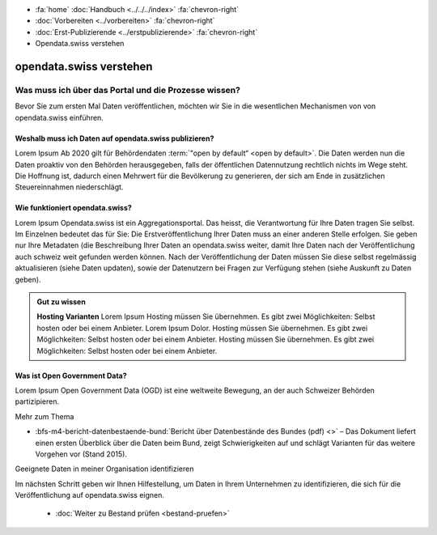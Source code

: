 .. container:: custom-breadcrumbs

   - :fa:`home` :doc:`Handbuch <../../../index>` :fa:`chevron-right`
   - :doc:`Vorbereiten <../vorbereiten>` :fa:`chevron-right`
   - :doc:`Erst-Publizierende <../erstpublizierende>` :fa:`chevron-right`
   - Opendata.swiss verstehen

************************
opendata.swiss verstehen
************************

Was muss ich über das Portal und die Prozesse wissen?
=====================================================

.. container:: Intro

    Bevor Sie zum ersten Mal Daten veröffentlichen,
    möchten wir Sie in die wesentlichen Mechanismen von von
    opendata.swiss einführen.

Weshalb muss ich Daten auf opendata.swiss publizieren?
------------------------------------------------------
Lorem Ipsum Ab 2020 gilt für Behördendaten :term:`"open by default“ <open by default>`.
Die Daten werden nun die Daten proaktiv von den Behörden
herausgegeben, falls der öffentlichen Datennutzung rechtlich
nichts im Wege steht. Die Hoffnung ist, dadurch einen Mehrwert
für die Bevölkerung zu generieren, der sich am Ende in
zusätzlichen Steuereinnahmen niederschlägt.

Wie funktioniert opendata.swiss?
--------------------------------
Lorem Ipsum Opendata.swiss ist ein Aggregationsportal.
Das heisst, die Verantwortung für Ihre Daten tragen Sie selbst.
Im Einzelnen bedeutet das für Sie: Die Erstveröffentlichung
Ihrer Daten muss an einer anderen Stelle erfolgen. Sie
geben nur Ihre Metadaten (die Beschreibung Ihrer
Daten an opendata.swiss weiter, damit Ihre Daten nach der
Veröffentlichung auch schweiz weit gefunden werden können.
Nach der Veröffentlichung der Daten müssen Sie diese selbst
regelmässig aktualisieren (siehe Daten updaten), sowie der
Datenutzern bei Fragen zur Verfügung stehen
(siehe Auskunft zu Daten geben).

.. figure:: ../../../_static/images/vorbereiten/opendata-swiss-as-dataportal.png
   :alt: Dataportals and the role of opendata.swiss

.. admonition:: Gut zu wissen

    **Hosting Varianten**
    Lorem Ipsum Hosting müssen Sie übernehmen. Es gibt zwei Möglichkeiten:
    Selbst hosten oder bei einem Anbieter. Lorem Ipsum Dolor.
    Hosting müssen Sie übernehmen. Es gibt zwei Möglichkeiten:
    Selbst hosten oder bei einem Anbieter. Hosting müssen Sie übernehmen.
    Es gibt zwei Möglichkeiten: Selbst hosten oder bei einem Anbieter.

Was ist Open Government Data?
-----------------------------
Lorem Ipsum Open Government Data (OGD) ist eine weltweite
Bewegung, an der auch Schweizer Behörden partizipieren.

.. container:: materialien

   Mehr zum Thema

- :bfs-m4-bericht-datenbestaende-bund:`Bericht über Datenbestände des Bundes (pdf) <>` – Das Dokument liefert einen ersten Überblick über die Daten beim Bund, zeigt Schwierigkeiten auf und schlägt Varianten für das weitere Vorgehen vor (Stand 2015).

.. container:: teaser

   Geeignete Daten in meiner Organisation identifizieren

Im nächsten Schritt geben wir Ihnen Hilfestellung, um Daten in Ihrem Unternehmen
zu identifizieren, die sich für die Veröffentlichung auf opendata.swiss eignen.

    - :doc:`Weiter zu Bestand prüfen <bestand-pruefen>`

